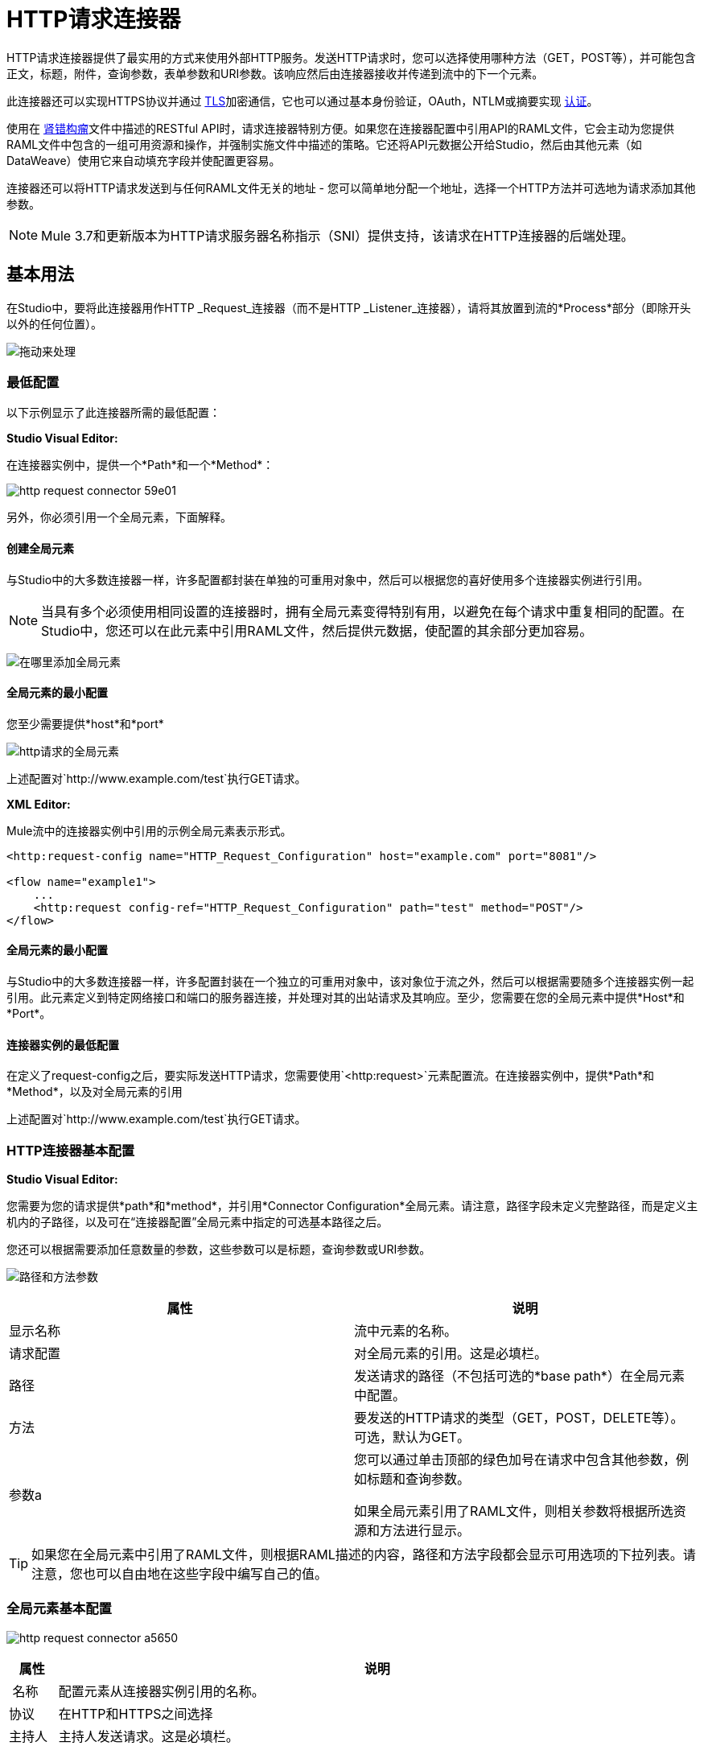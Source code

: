 =  HTTP请求连接器
:keywords: anypoint studio, connectors, http, https, http headers, query parameters, rest, raml

HTTP请求连接器提供了最实用的方式来使用外部HTTP服务。发送HTTP请求时，您可以选择使用哪种方法（GET，POST等），并可能包含正文，标题，附件，查询参数，表单参数和URI参数。该响应然后由连接器接收并传递到流中的下一个元素。

此连接器还可以实现HTTPS协议并通过 link:/mule-user-guide/v/3.8/tls-configuration[TLS]加密通信，它也可以通过基本身份验证，OAuth，NTLM或摘要实现 link:/mule-user-guide/v/3.8/authentication-in-http-requests[认证]。

使用在 link:http://www.raml.org/[肾错构瘤]文件中描述的RESTful API时，请求连接器特别方便。如果您在连接器配置中引用API的RAML文件，它会主动为您提供RAML文件中包含的一组可用资源和操作，并强制实施文件中描述的策略。它还将API元数据公开给Studio，然后由其他元素（如DataWeave）使用它来自动填充字段并使配置更容易。

连接器还可以将HTTP请求发送到与任何RAML文件无关的地址 - 您可以简单地分配一个地址，选择一个HTTP方法并可选地为请求添加其他参数。

[NOTE]
--
Mule 3.7和更新版本为HTTP请求服务器名称指示（SNI）提供支持，该请求在HTTP连接器的后端处理。
--

== 基本用法

在Studio中，要将此连接器用作HTTP _Request_连接器（而不是HTTP _Listener_连接器），请将其放置到流的*Process*部分（即除开头以外的任何位置）。

image:http-connector-drag-to-process.png[拖动来处理]

=== 最低配置

以下示例显示了此连接器所需的最低配置：

*Studio Visual Editor:*

在连接器实例中，提供一个*Path*和一个*Method*：

image:http-request-connector-59e01.png[]

另外，你必须引用一个全局元素，下面解释。

==== 创建全局元素

与Studio中的大多数连接器一样，许多配置都封装在单独的可重用对象中，然后可以根据您的喜好使用多个连接器实例进行引用。

[NOTE]
--
当具有多个必须使用相同设置的连接器时，拥有全局元素变得特别有用，以避免在每个请求中重复相同的配置。在Studio中，您还可以在此元素中引用RAML文件，然后提供元数据，使配置的其余部分更加容易。
--

image:connector-configuration.png[在哪里添加全局元素]

==== 全局元素的最小配置

您至少需要提供*host*和*port*

image:http-request-connector-d6ec4.png[http请求的全局元素]

上述配置对`+http://www.example.com/test+`执行GET请求。

*XML Editor:*

Mule流中的连接器实例中引用的示例全局元素表示形式。

[source, xml, linenums]
----
<http:request-config name="HTTP_Request_Configuration" host="example.com" port="8081"/>
 
<flow name="example1">
    ...
    <http:request config-ref="HTTP_Request_Configuration" path="test" method="POST"/>
</flow>
----

==== 全局元素的最小配置

与Studio中的大多数连接器一样，许多配置封装在一个独立的可重用对象中，该对象位于流之外，然后可以根据需要随多个连接器实例一起引用。此元素定义到特定网络接口和端口的服务器连接，并处理对其的出站请求及其响应。至少，您需要在您的全局元素中提供*Host*和*Port*。

==== 连接器实例的最低配置

在定义了request-config之后，要实际发送HTTP请求，您需要使用`<http:request>`元素配置流。在连接器实例中，提供*Path*和*Method*，以及对全局元素的引用

上述配置对`+http://www.example.com/test+`执行GET请求。


===  HTTP连接器基本配置


*Studio Visual Editor:*

您需要为您的请求提供*path*和*method*，并引用*Connector Configuration*全局元素。请注意，路径字段未定义完整路径，而是定义主机内的子路径，以及可在“连接器配置”全局元素中指定的可选基本路径之后。

您还可以根据需要添加任意数量的参数，这些参数可以是标题，查询参数或URI参数。

image:http-request-connector-73236.png[路径和方法参数]

[%header,cols="2*"]
|===
|属性 |说明
|显示名称 |流中元素的名称。
|请求配置 |对全局元素的引用。这是必填栏。
|路径 |发送请求的路径（不包括可选的*base path*）在全局元素中配置。
|方法 |要发送的HTTP请求的类型（GET，POST，DELETE等）。可选，默认为GET。
|参数a |
您可以通过单击顶部的绿色加号在请求中包含其他参数，例如标题和查询参数。 +

如果全局元素引用了RAML文件，则相关参数将根据所选资源和方法进行显示。
|===

[TIP]
如果您在全局元素中引用了RAML文件，则根据RAML描述的内容，路径和方法字段都会显示可用选项的下拉列表。请注意，您也可以自由地在这些字段中编写自己的值。

=== 全局元素基本配置

image:http-request-connector-a5650.png[]

[%header%autowidth.spread]
|===
|属性 |说明
| 名称 |配置元素从连接器实例引用的名称。
|协议 |在HTTP和HTTPS之间选择
|主持人 |主持人发送请求。这是必填栏。
|端口 |发送请求的端口。这是必填栏。
|基本路径 |主机中的基本路径。连接器的实例可以在此路径中指定一个子路径。
| RAML位置 |您的连接器可以指向一个RAML文件，这使得配置变得更加容易，因为Studio可以主动提供基于RAML文件中定义的元数据的智能建议。您可以在本地磁盘上引用RAML文件，也可以在外部URI上引用该文件，也可以通过单击*Search RAML in Exchange*选择Exchange中可用的一个。
|启用数据集 | *Enable DataSense*复选框允许Studio使用 link:/anypoint-studio/v/6/datasense[DataSense]从RAML文件中公开元数据，并在Studio中的其他元素上与其交互。
|===

[TIP]
如果您先完成RAML位置字段，则所有其他字段将根据RAML中指定的内容自动填充。

[WARNING]
====
每当您在Studio中打开项目时，都会获取RAML的元数据，然后保存在缓存中，直到您关闭并重新打开该项目。

如果修改了RAML文件，您可以通过单击*Reload RAML*按钮来刷新它的缓存。

连接器暴露给您的流的元数据可能不会立即更新。在这种情况下，请点击元数据资源管理器中的*Refresh Metadata*按钮。
====

*XML Editor:*

===  HTTP连接器基本配置

您需要为您的请求提供*path*和*method*，并引用*Connector Configuration*全局元素。请注意，路径字段未定义完整路径，而是定义主机内的子路径，以及可在“连接器配置”全局元素中指定的可选基本路径之后。

作为此连接器的子元素，您可以根据需要添加任意数量的参数，这些参数可能是标题，查询参数或URI参数。

[source, xml, linenums]
----
<http:request config-ref="HTTP_Request_Configuration" path="test" method="POST" doc:name="HTTP"/>
----

[%header%autowidth.spread]
|===
|属性 |说明
| `doc:name`  | Studio中流中元素的名称。
| `config-ref`  |对包含多个配置参数的可重用Global Element的引用。此属性是必需的。
| `path`  |发送请求的路径（不包括*base path*）在全局元素中配置。
| `method`  |发送的HTTP请求的类型（GET，POST，DELETE等）。可选，默认为GET。
|===

默认情况下，GET，HEAD和OPTIONS方法不会在请求中发送有效载荷（HTTP请求的主体为空）。其余的方法将消息有效载荷作为请求的主体发送。

=== 全局元素基本配置

每个HTTP连接器必须引用位于项目中任何流程之外的全局配置元素。这个元素封装了许多可以被项目中的其他连接器重用的通用配置参数，并且可以被连接器的多个实例引用。至少，您需要提供*host*和*port*：

[source, xml, linenums]
----
<http:request-config name="HTTP_Request_Configuration" host="example.com" port="8081" doc:name="HTTP Request Configuration"/>
----

[%header,cols="34,33,33"]
|===
|属性 |描述 | XML示例
| `name`  |全局元素的名称，用于在连接器实例中引用。一个| `name="HTTP_Request_Configuration"`
| `protocol`  |在HTTP和HTTPS  | `protocol="HTTPS"`之间进行选择
| `host`  |主机将被引用此配置的所有请求元素使用。一个| `host="example.com"`
| `port`  |端口被引用该配置的所有请求元素使用。一个| `port="8081"`
| `basePath`  |发送请求的路径。然后，您可以在连接器实例内的此路径下指定子文件夹。一个|
`basePath="/api/v2"`
|===

[%autowidth.spread]
|===
| *Child Element*  | *Description*  | *XML Sample*
| RAML位置 |如果您有权访问描述您要连接的API的RAML文件，请在此处指明其位置。 | `<http:raml-api-configuration location="t-shirt.raml"/>`
|===

上述配置对`+http://www.example.com/test+`执行GET请求。

以下是两个共享相同连接器配置的连接器：

[source, xml, linenums]
----
<http:request-config name="HTTP_Request_Configuration" host="example.com" port="80" basePath="/api/v2" />
 
<flow name="test_flow">
    ...
    <http:request config-ref="HTTP_Request_Configuration" path="customer" method="GET" />
    ...
    <http:request config-ref="HTTP_Request_Configuration" path="item" method="POST" />
    ...
</flow>
----

示例中的第一个连接器向`+http://www.example.com/api/v2/customer+`发送GET请求。第二个连接器向`+http://www.example.com/api/v2/item+`发送POST请求。

Mule消息和HTTP请求之间的映射== 

当执行HTTP请求连接器时，转换到达它的Mule消息以生成HTTP请求。下面解释了Mule消息的每个部分如何有助于生成HTTP请求。

===  HTTP请求正文

Mule消息有效载荷被转换为字节数组并作为HTTP请求的主体发送。除了以下情况外，此行为始终执行：

*  Mule消息的Payload是一个键和值的映射
* 邮件具有出站附件

=== 使用Content-Type生成请求正文：application / x-form-urlencoded

只要消息有效负载是Map，连接器就会自动生成一个标头为`Content-Type:application/x-www-form-urlencoded`的HTTP请求。有效载荷中映射的键和值将转换为HTTP请求正文中的*form parameter*键和值。

=== 使用Content-Type生成请求正文：multipart / form-data

只要消息包含出站附件，连接器就会自动生成一个标头为`Content-Type:multipart/form-data`的HTTP请求。 Mule消息的有效载荷被忽略，而消息中的每个附件都被转换成HTTP请求体的一部分。如果您要创建不同的多部分请求，则可以通过添加<<Adding Custom Parameters>>将Content-Type标头设置为不同的值。

===  HTTP标头

如果Mule消息中有*outbound properties*到达HTTP请求连接器，它们会自动添加为HTTP请求标头。也可以通过HTTP请求连接器的配置明确添加标头。见下面的文档。

[NOTE]
--
默认情况下，HTTP连接器使用的Grizzly库将HTTP请求标头段大小（请求行+标头）限制在8192字节以下。虽然建议您将HTTP请求标题部分保留在此限制以下，但可以通过将`mule.http.headerSectionSize`设置为更大的值（以字节为单位）来覆盖此限制。您可以在wrapper.conf文件中设置此JVM参数，也可以在启动Mule运行时时从命令行传递它。

例如，要将HTTP标题部分大小设置为16,000字节，可以使用命令`./mule -M-Dmule.http.headerSectionSize=16000`启动Mule运行时。
--

== 添加自定义参数

HTTP请求连接器允许您包含以下类型的参数：

* 查询参数
* 多个查询参数的映射
*  URI参数
* 多个URI参数的映射
* 头
* 多个标题的地图

另外，您还可以发送包含在Mule消息有效内容中的请求的表单参数。您还可以在您的请求中添加附件处理程序到您的流程中。

*Studio Visual Editor:*

请记住，在使用Studio时，如果要访问的API具有*RAML*文件，则在全局元素中引用此RAML文件会公开API的元数据，并且Studio会主动显示API中每个操作的所有可用属性。

=== 查询参数

通过点击*Add Parameter*按钮，您可以将参数添加到您的请求中。如果您保留默认*query-param*作为参数类型，则可以添加新的查询参数并为其分配名称和值。

image:http-request-connector-a59db.png[在http常规选项卡中添加参数]

上述配置对`+http://www.example.com/test?k1=v1&k2=v2+`执行GET请求。

[TIP]
名称和值字段都允许使用MEL表达式。

如果查询参数应该动态设置（例如，在设计时您不知道请求中需要多少个查询参数），那么可以将参数类型更改为接受数组的*query-params*，并且可以为其分配一个MEL表达式，该表达式返回参数映射：

image:http-request-connector-da83e.png[query_params_2]

对于此示例，您必须先将 link:/mule-user-guide/v/3.8/variable-transformer-reference[生成一个变量]命名为`customMap`。如果您通过以下MEL表达式为该变量赋值：

`#[{'k1':'v1', 'k2':'v2'}]`

它会产生与前一个示例相同的请求，即对`+http://www.example.com/test?k1=v1&k2=v2+`的GET请求

`query-param`和`query-params`元素可以在一个连接器内组合。每个请求的参数都会解析（评估当前消息上下文中的所有MEL表达式），并按照它们在请求生成器内指定的顺序。这可以在必要时覆盖参数。如果多次定义相同的参数，则使用最新的值。

===  URI参数

参数应该是路径的一部分时，可以将占位符添加到"path"属性中，并为每个属性指定一个名称，然后它们必须由`uri-parameter`引用：

image:http-request-connector-0ac45.png[占位符添加到路径]

如果您首先在"path"字段中输入占位符，Studio会自动在参数部分中添加以下相应的`uri-param`，从而为您节省一些麻烦。

这会对`+http://www.example.com/customer/20+`执行GET请求。

[TIP]
名称和值字段都允许使用MEL表达式。

=== 动态设置URI参数

如果应该动态设置URI参数，可以通过MEL表达式来设置URI参数，该表达式返回要设置的参数映射：

image:http-request-connector-a7f0c.png[params设置动态]

[IMPORTANT]
如果在路径字段中键入值时自动添加任何其他`uri-param`参数，请删除这些参数，因为它们是由动态`uri-params`字段处理的。

对于此示例，您需要 link:/mule-user-guide/v/3.8/variable-transformer-reference[创建一个变量]命名为`customMap`。如果您将该变量设置为MEL表达式`#[{'p1':'v1', 'p2':'v2'}]`，它会生成一个GET请求到`+http://www.example.com/test/v1/v2+`。

与查询参数一样，`uri-param`和`uri-params`元素可以在连接器内组合。它们针对每个请求进行解析（评估当前消息上下文中的所有MEL表达式），并按照它们在请求生成器内指定的顺序进行解析。这样可以在必要时覆盖参数。如果多次定义相同的参数，则使用最新的值。

[INFO]
在每种情况下，引用URI参数路径中使用的所有占位符应与请求生成器内部的URI参数名称相匹配（在所有MEL表达式被评估之后）。

=== 集管

您可以像查询参数一样轻松地将HTTP标头添加到请求中：

image:http-request-connector-b1186.png[设置头部参数]

这会对`+http://www.example.com/test+`执行GET请求，添加以下标题：

[source,code]
----
HeaderName1: HeaderValue1
HeaderName2: HeaderValue2
----

[TIP]
名称和值字段都允许使用MEL表达式。

这完全等同于通过属性变换器在Mule消息中设置出站属性。出站属性映射为请求中的HTTP标头。因此，您可以通过在HTTP请求连接器之前添加两个属性转换器来达到同样的效果，一个用于需要设置的每个新标题：

image:http-request-connector-1a527.png[物业变压器的效果相同]

在这两种情况下，处理响应后，响应映射的标题都会作为Mule消息的入站属性。

=== 动态设置标题

如果标题必须动态设置（例如，您在设计时不知道请求中需要多少额外的标题），则可以通过返回标题图的MEL表达式来设置它们：

image:http-request-connector-b459c.png[动态设置标题]

要使上述示例正常工作，首先需要生成一个名为`customMap`的变量。如果您将该变量设置为以下MEL表达式：

[source,code]
----
#[{'TestHeader':'TestValue'}]
----

它生成一个GET请求到`+http://www.example.com/test+`，添加以下标题：

[source,code]
----
TestHeader: TestValue
----

与查询参数一样，标题和标题元素可以在连接器中组合。它们针对每个请求进行解析（评估当前消息上下文中的所有MEL表达式），并按照它们在请求生成器内指定的顺序进行解析。这可以在必要时覆盖参数。如果多次定义相同的参数，则使用最新的值。

=== 在POST请求中发送表单参数

为了在POST请求中发送参数，Mule消息的有效载荷应该是具有要发送的参数名称和值的映射。因此，在请求中发送表单参数的一种方式是在HTTP请求连接器之前添加一个*Set Payload*元素，以将消息的有效负载设置为要发送的表单参数：

image:http-request-connector-d03c0.png[set_payload]

例如，如果您使用*Set Payload*元素来设置您的有效负载：

`#[{'key1':'value1', 'key2':'value2'}]`

POST请求发送到`+http://www.example.com/test+`，`Content-Type: application/x-www-form-urlencoded`，正文为"`key1=value1&key2=value2`";就好像浏览器在用户提交具有这两个值的表单后发送请求一样。

*XML Editor:*

=== 查询参数

您可以使用请求中的`request-builder`元素添加查询参数：

[source, xml, linenums]
----
<http:request-config name="HTTP_Request_Configuration" host="example.com" port="8081" doc:name="HTTP_Request_Configuration"/>
 
<flow name="test_flow">
    <http:request config-ref="HTTP_Request_Configuration" path="test" method="GET">
        <http:request-builder>
            <http:query-param paramName="k1" value="v1" />
            <http:query-param paramName="k2" value="v2" />
        </http:request-builder>
    </http:request>
</flow>
----

这会对`+http://www.example.com/test?k1=v1&k2=v2+`执行GET请求。

[TIP]
名称和值字段都允许使用MEL表达式。

=== 动态设置查询参数

如果应该动态设置查询参数（例如，您在设计时不知道请求中需要多少查询参数），则可以通过返回参数映射的MEL表达式来设置查询参数：

[source, xml, linenums]
----
<http:request-config name="HTTP_Request_Configuration" host="example.com" port="8081" doc:name="HTTP_Request_Configuration"/>
 
<flow name="test_flow">
    <set-variable variableName="customMap" value="#[{'k1':'v1', 'k2':'v2'}]" />
    <http:request config-ref="HTTP_Request_Configuration" path="test" method="GET">
        <http:request-builder>
            <{{0}}" />
        </http:request-builder>
    </http:request>
</flow>
----

此示例生成与上一个请求相同的请求，即对`+http://www.example.com/test?k1=v1&k2=v2+`的GET请求。

`query-param`和`query-params`元素可以在请求生成器中组合。每个请求的参数都会解析（评估当前消息上下文中的所有MEL表达式），并按照它们在请求生成器内指定的顺序。这样可以在必要时覆盖参数。如果多次定义相同的参数，则使用最新的值。

[source, xml, linenums]
----
<http:request-config name="HTTP_Request_Configuration" host="example.com" port="8081" doc:name="HTTP_Request_Configuration"/>
 
<flow name="test_flow">
    <set-variable variableName="customMap" value="#[{'k2':'new', 'k3':'v3'}]" />
 
    <http:request config-ref="HTTP_Request_Configuration" path="test" method="GET">
        <http:request-builder>
            <http:query-param paramName="k1" value="v1" />
            <http:query-param paramName="k2" value="v2" />
            <{{0}}" />
        </http:request-builder>
    </http:request>
 
</flow>
----

在这个例子中，映射中定义的参数k2覆盖了先前定义的k2查询参数。结果是对`+http://www.example.com/test?k1=v1&k2=new&k3=v3+`的GET请求。

===  URI参数

当参数应该是路径的一部分时，可以在path属性中为每个参数添加占位符，然后必须使用`uri-param`元素从请求生成器中引用它们以提供值：

[source, xml, linenums]
----
<http:request-config name="HTTP_Request_Configuration" host="example.com" port="8081" doc:name="HTTP_Request_Configuration"/>
 
<flow name="test_flow">
    <http:request config-ref="HTTP_Request_Configuration"  path="/customer/{customerId}" method="GET"> 
        <http:request-builder>
            <http:uri-param paramName="customerId" value="20" />
        </http:request-builder>
    </http:request>
 
</flow>
----

这会对`+http://www.example.com/customer/20+`执行GET请求。

[TIP]
名称和值字段都允许使用MEL表达式。

=== 动态设置URI参数

如果应该动态设置URI参数，可以通过MEL表达式设置它们，该表达式返回要设置的参数映射：

[source, xml, linenums]
----
<http:request-config name="HTTP_Request_Configuration" host="example.com" port="8081" doc:name="HTTP_Request_Configuration"/>
 
<flow name="test_flow">
    <set-variable variableName="customMap" value="#[{'p1':'v1', 'p2':'v2'}]" />
 
    <http:request config-ref="HTTP_Request_Configuration"  path="test/{p1}/{p2}" method="GET"> 
        <http:request-builder>
            <{{0}}" />
        </http:request-builder>
    </http:request>
</flow>
----

本示例生成一个GET请求到`+http://www.example.com/test/v1/v2+`。

正如查询参数一样，`uri-param`和`uri-params`元素可以在请求构建器中进行组合。它们针对每个请求进行解析（评估当前消息上下文中的所有MEL表达式），并按照它们在请求生成器内指定的顺序进行解析。这可以在必要时覆盖参数。如果多次定义相同的参数，则使用最新的值。

[source, xml, linenums]
----
<http:request-config name="HTTP_Request_Configuration" host="example.com" port="8081" doc:name="HTTP_Request_Configuration"/>
 
<flow name="test_flow">
    <set-variable variableName="customMap" value="#[{'p1':'new'}]" />
 
    <http:request config-ref="HTTP_Request_Configuration"  path="test/{p1}/{p2}" method="GET">
        <http:request-builder>
            <http:query-param paramName="p1" value="v1" />
            <http:query-param paramName="p2" value="v2" />
            <{{0}}" />
        </http:request-builder>
    </http:request>
</flow>
----

在这个例子中，映射中定义的参数p1覆盖了先前定义的p1 uri-param。结果是对`+http://www.example.com/test?p1=new&p2=v2+`的GET请求。

[WARNING]
在每种情况下，引用URI参数路径中使用的所有占位符应与请求生成器内部的URI参数名称相匹配（在所有MEL表达式被评估之后）。

=== 集管

可以使用请求构建器中的"header"元素将HTTP标头添加到请求中：

[source, xml, linenums]
----
<http:request-config name="HTTP_Request_Configuration" host="example.com" port="8081" doc:name="HTTP_Request_Configuration"/>
 
<flow name="test_flow">
    <http:request config-ref="HTTP_Request_Configuration" path="test" method="GET">
        <http:request-builder>
            <http:header headerName="HeaderName1" value="HeaderValue1" />
            <http:header headerName="HeaderName2" value="HeaderValue2" />
        </http:request-builder>
    </http:request>
</flow>
----

这会对`+http://www.example.com/test+`执行GET请求，并添加以下标题：+
  `HeaderName1: HeaderValue1` +
  `HeaderName2: HeaderValue2`

[TIP]
名称和值字段都允许使用MEL表达式。

发送标题的另一种方式是通过在Mule消息中设置出站属性（HTTP传输的当前行为）。出站属性映射为请求中的HTTP标头。因此，下面的例子等同于前一个例子：

[source, xml, linenums]
----
<http:request-config name="HTTP_Request_Configuration" host="example.com" port="8081" doc:name="HTTP_Request_Configuration"/>
 
<flow name="test_flow">
    <set-property propertyName="HeaderName1" value="HeaderValue1" />
    <set-property propertyName="HeaderName2" value="HeaderValue2" />
 
    <http:request config-ref="HTTP_Request_Configuration" path="test" method="GET"/>
</flow>
----

在这两种情况下，处理响应后，响应映射的标题都会作为Mule消息的入站属性。

=== 动态设置标题

如果标题必须动态设置（例如，您在设计时不知道请求中需要多少额外的标题），则可以通过返回标题图的MEL表达式来设置它们：

[source, xml, linenums]
----
<http:request-config name="HTTP_Request_Configuration" host="example.com" port="8081" doc:name="HTTP_Request_Configuration"/>
 
<flow name="test_flow">
    <set-variable variableName="customMap" value="#[{'TestHeader':'TestValue'}]" />
 
    <http:request config-ref="HTTP_Request_Configuration" path="test" method="GET">
        <http:request-builder>
            <{{0}}" />
        </http:request-builder>
    </http:request>
</flow>
----

本示例生成一个GET请求到`+http://www.example.com/test+`，添加以下标题：+

[source,code]
----
TestHeader: TestValue
----

正如查询参数一样，`<http:header>`和`<http:headers>`元素可以在请求构建器（`<http:request-builder>`）内进行组合。它们针对每个请求进行解析（评估当前消息上下文中的所有MEL表达式），并按照它们在请求生成器内指定的顺序进行解析。这样可以在必要时覆盖参数。如果多次定义相同的参数，则使用最新的值。

[source, xml, linenums]
----
<http:request-config name="HTTP_Request_Configuration" host="example.com" port="8081" doc:name="HTTP_Request_Configuration"/>
 
<flow name="test_flow">
    <set-variable variableName="customMap"
      value="#[{'TestHeader2':'TestValueNew', 'TestHeader3':'TestValue3'}]" />
 
    <http:request config-ref="HTTP_Request_Configuration" path="test" method="GET">
        <http:request-builder>
            <http:header paramName="TestHeader1" paramValue="TestValue1" />
            <http:header paramName="TestHeader2" paramValue="TestValue2" />
            <{{0}}" />
        </http:request-builder>
    </http:request>
</flow>
----

在此示例中，映射中定义的头文件TestHeader2将覆盖请求生成器中先前定义的头文件。结果是使用以下标题对`+http://www.example.com/test+`进行GET请求：+
TestHeader1：TestValue1 +
TestHeader2：TestValueNew +
TestHeader3：TestValue3

=== 在POST请求中发送表单参数

为了在POST请求中发送参数，Mule消息的有效载荷应该是具有要发送的参数名称和值的Map。因此，在请求中发送表单参数的一种方法是在HTTP请求连接器之前添加一个设置有效负载元素，以使消息的有效负载等于您必须发送的表单参数：

[source, xml, linenums]
----
<http:request-config name="HTTP_Request_Configuration" host="example.com" port="8081" doc:name="HTTP_Request_Configuration"/>
 
<flow name="test_flow">
    <set-payload value="#[{'key1':'value1', 'key2':'value2'}]" />
     
    <http:request config-ref="HTTP_Request_Configuration" path="test" method="POST"/>
</flow>
----

在此示例中，POST请求发送到`+http://www.example.com/test+`，`Content-Type: application/x-www-form-urlencoded`，正文为`"key1=value1&key2=value2"`;就好像浏览器在用户使用这两个值提交表单后发送了请求一样。

HTTP响应和Mule消息之间的映射== 

将HTTP响应映射到Mule消息的方式与HTTP请求映射到HTTP侦听器连接器中的Mule消息的方式完全相同，但以下元素不适用于HTTP响应：

* 查询参数
*  URI参数
* 与HTTP请求URI +相关的所有入站属性

另外，HTTP请求连接器在收到响应时将以下入站属性添加到Mule消息：+

*  `http.status`：HTTP响应的状态码
*  `http.reason`：HTTP响应的原因词组

=== 禁用HTTP响应正文解析

与HTTP侦听器连接器一样，当HTTP响应的内容类型为`application/x-www-form-urlencoded`或`multipart/form-data`时，HTTP请求连接器会自动执行邮件解析。如果您愿意，可以通过执行以下操作来禁用此分析功能：+

*  *XML Editor*：将`parseResponse`属性设置为false
*  *Studio UI*：取消HTTP请求连接器高级选项卡中的*Parse Response*复选框


== 循环请求

由于Mule 3.8，_HTTP请求connector_使用*Round Robin DNS*连接到其配置的主机。 Mule Runtime可解析与指定主机关联的所有IP地址，并将请求分发到所有返回的IP，从而改善主机的负载平衡。

当连接到需要验证的资源时，外部服务需要在服务主机下的所有IP地址之间复制会话信息。否则，您的请求可能会被`unauthorized`邮件拒绝。

当您的外部资源不处理_sticky sessions_时，您需要在启动Mule运行时时将该服务的主机名添加到`mule.http.disableRoundRobin`系统属性：

[source,Command,linenums]
----
./mule -M-Dmule.http.disableRoundRobin=serverhostname.com
----

这会导致_HTTP请求connector_在连接到系统属性中配置的主机时不使用DNS循环。

[TIP]
从`mule.http.disableRoundRobin`系统属性可用，因为Mule 3.8.4。确保你是最新的udpate网站。

==  HTTP响应验证

当HTTP请求连接器收到HTTP响应时，它会通过状态码验证响应。默认情况下，当状态码大于或等于400时会引发错误。这表示如果服务器返回404（资源未找到）或500（内部服务器错误），HTTP请求连接器将失败，并且异常策略为它被调用的流程被触发。

您可以通过设置以下两种行为之一来更改有效的HTTP响应代码集合：

*  *Success Status Code Validator: *在此元素中定义的所有状态代码均被视为有效;该请求会引发任何其他状态代码的异常。
*  *Failure* *Status Code Validator: *在此元素中定义的所有状态代码均被视为无效，并引发异常;该请求被认为对任何其他状态码都有效。

要设置被接受为成功响应的状态代码列表，请执行以下操作：

*Studio Visual Editor:*

. 选择HTTP请求连接器的*advanced tab*
. 选择*Success Status Code Validator*单选按钮
. 用`200,201`填写下面的*Values*字段

*XML Editor:*

例如：
[source, xml, linenums]
----
<http:request-config name="HTTP_Request_Configuration" host="example.com" port="8081" doc:name="HTTP_Request_Configuration"/>
  
<flow name="test_flow">
 
    ...
 
    <http:request config-ref="HTTP_Request_Configuration"  path="/" method="GET"> 
         <http:success-status-code-validator values="200,201"/>
    </http:request>
</flow>
----

=== 完整的XML代码

[source, xml, linenums]
----
<mule xmlns:http="http://www.mulesoft.org/schema/mule/http" xmlns="http://www.mulesoft.org/schema/mule/core" xmlns:doc="http://www.mulesoft.org/schema/mule/documentation"
    xmlns:spring="http://www.springframework.org/schema/beans"
    xmlns:xsi="http://www.w3.org/2001/XMLSchema-instance"
    xsi:schemaLocation="http://www.springframework.org/schema/beans http://www.springframework.org/schema/beans/spring-beans-current.xsd
http://www.mulesoft.org/schema/mule/core http://www.mulesoft.org/schema/mule/core/current/mule.xsd
http://www.mulesoft.org/schema/mule/http http://www.mulesoft.org/schema/mule/http/current/mule-http.xsd">
     
     <http:listener-config name="HTTP_Listener_Configuration" host="localhost" port="8081" doc:name="HTTP Listener Configuration"/>
    <http:request-config name="HTTP_Request_Configuration" host="example.com" port="8081" doc:name="HTTP_Request_Configuration"/>
  
    <flow name="test_flow">
        <http:listener config-ref="HTTP_Listener_Configuration" path="/" doc:name="HTTP"/>
        <http:request config-ref="HTTP_Request_Configuration"  path="/" method="GET">
            <http:success-status-code-validator values="200,201"/>
        </http:request>
</flow>
 
</mule>
----

在上面的例子中，被接受的状态码列表被定义为逗号，所以只有200和201被认为是有效的响应。如果HTTP响应具有任何其他状态值，则认为它是失败并引发异常。


*Studio Visual Editor:*

. 选择HTTP请求连接器的*advanced tab*
. 选择*Failure Status Code Validator*单选按钮
. 用`500..599 `填写下面的*Values*字段

*XML Editor:*

例如：
[source, xml, linenums]
----
<http:request-config name="HTTP_Request_Configuration" host="example.com" port="8081" doc:name="HTTP_Request_Configuration"/>
  
<flow name="test_flow">
 
    ...
 
    <http:request config-ref="HTTP_Request_Configuration"  path="/" method="GET"> 
         <http:failure-status-code-validator values="500..599"/>
    </http:request>
</flow>
----

=== 完整的XML代码

[source, xml, linenums]
----
<mule xmlns:http="http://www.mulesoft.org/schema/mule/http" xmlns="http://www.mulesoft.org/schema/mule/core" xmlns:doc="http://www.mulesoft.org/schema/mule/documentation"
    xmlns:spring="http://www.springframework.org/schema/beans"
    xmlns:xsi="http://www.w3.org/2001/XMLSchema-instance"
    xsi:schemaLocation="http://www.springframework.org/schema/beans http://www.springframework.org/schema/beans/spring-beans-current.xsd
http://www.mulesoft.org/schema/mule/core http://www.mulesoft.org/schema/mule/core/current/mule.xsd
http://www.mulesoft.org/schema/mule/http http://www.mulesoft.org/schema/mule/http/current/mule-http.xsd">
     
     <http:listener-config name="HTTP_Listener_Configuration" host="localhost" port="8081" doc:name="HTTP Listener Configuration"/>
    <http:request-config name="HTTP_Request_Configuration" host="example.com" port="8081" doc:name="HTTP_Request_Configuration"/>
  
    <flow name="test_flow">
        <http:listener config-ref="HTTP_Listener_Configuration" path="/" doc:name="HTTP"/>
        <http:request config-ref="HTTP_Request_Configuration"  path="/" method="GET"> 
            <http:failure-status-code-validator values="500..599"/>
        </http:request>
    </flow>
 
</mule>
----

一系列故障状态代码由两个点*..*定义，因此在上例中，500到599之间的任何值都被认为是故障并引发异常。如果HTTP响应具有任何其他状态值，则认为它是成功的。

== 更改何时向请求添加正文的默认行为

默认情况下，方法GET，HEAD和OPTIONS发送一个空的正文的HTTP请求，并且Mule消息的负载根本不会被使用。其余的方法发送消息有效载荷作为请求的主体。如果您需要更改此默认行为，则可以使用以下某个可能的值指定请求中的`sendBodyMode`属性：

*  AUTO（默认）：行为取决于方法。 Body不会发送GET，OPTIONS和HEAD，否则发送。
* 始终：身体总是被发送。
永远不会：身体永远不会被发送。


*Studio Visual Editor:*

例如，GET请求通常不包含正文，但有些API要求它们有一个。在这些情况下，请进入*Advanced*设置面板，并将*Send Body*字段设置为*ALWAYS*。

*XML Editor:*

例如，GET请求通常不包含正文，但有些API要求它们有一个。在这些情况下，应指定`sendBodyMode`属性强制执行此行为：

[source, xml, linenums]
----
<http:request-config name="HTTP_Request_Configuration" host="example.com" port="8081" doc:name="HTTP_Request_Configuration"/>
 
<flow name="test_flow">
    ...
    <set-payload value="Hello world" />
    <http:request config-ref="HTTP_Request_Configuration" path="test" method="GET" sendBodyMode="ALWAYS"  />
</flow>
----

这会以"Hello world"为主体向`+http://www.example.com/test+`发送GET请求。

== 配置源和目标

默认情况下，请求的主体来自传入的Mule消息的`\#[payload]`，并且响应以输出Mule消息的`#[payload]`的形式向前发送，您可以通过{ {2}}和`target`属性。

*Studio Visual Editor:*

[%header,cols="2*"]
|===
| {属性{1}}说明
| *source*  |从哪里获取请求的正文。默认情况下，这是`#[payload]`
| *target* a |
应答机构的位置。默认值：`#[payload]`

使用此属性可为输出数据指定一个非有效负载的替代位置，如变量或属性。

|===

例如：

image:http-request-connector-3ed25.png[覆盖设置源和目标的默认行为]

这将从名为"foo"的入站属性获取请求的主体，并将请求的响应放入名为"bar"的出站附件中。

*XML Editor:*

[%header%autowidth.spread]
|===
| {属性{1}}说明
| *source*  |从哪里获取请求的正文。默认值：`#[payload]`
| *target* a |
应答机构的位置。默认值：`#[payload]`

使用此属性可为输出数据指定一个非有效负载的替代位置，如变量或属性。
|===

例如：

[source, xml, linenums]
----
<http:request-config name="HTTP_Request_Configuration" host="example.com" port="8081" doc:name="HTTP_Request_Configuration"/>
 
<flow name="test">
    ...
    <{{0}}" target="#[message.outboundAttachments.bar]" />
</flow>
----

这将从名为"foo"的入站属性获取请求的主体，并将请求的响应放入名为"bar"的出站附件中。

== 配置流式传输

默认情况下，如果有效负载的类型是流，则使用流发送请求。您可以通过设置属性`requestStreamingMode`来更改此默认行为，该属性允许使用以下值：

*  *AUTO*（默认）：行为取决于有效载荷类型：如果有效载荷是InputStream，则启用流式传输;否则它被禁用。
*  *ALWAYS*：无论有效载荷类型如何，始终启用流式传输。
*  *NEVER*：即使有效载荷是流，也不要流式传输。

流式传输时，请求不包含`Content-Length`标题。相反，它包含`Transfer-Encoding`标头：它以块的形式发送正文，直到流完全消耗完为止。

*Studio Visual Editor:*

例如，如果您的输入是一个文件入站端点，它将流设置为Mule消息的有效内容，但您想禁用流式传输，请进入*Advanced*设置面板并将*Enable Streaming*字段设置为{{ 2}}。

*XML Editor:*

以下示例向`+http://www.example.com/test+`发出POST请求，从"input"目录读取文件，并将其内容作为请求的主体发送。在这种情况下，流被使用，因为文件入站端点将流设置为生成的Mule消息的有效载荷。生成的HTTP请求使用`Transfer-Encoding: chunked`发送。

[source, xml, linenums]
----
<http:request-config name="HTTP_Request_Configuration" host="example.com" port="8081" doc:name="HTTP_Request_Configuration"/>
 
<flow name="test">
    <file:inbound-endpoint path="input" responseTimeout="10000" />
    <http:request config-ref="HTTP_Request_Configuration"   path="test" method="POST" />
</flow>
----

在这种情况下，为了禁止流式传输，我们需要明确设置`requestStreamingMode`等于`"NEVER"`：

[source, xml, linenums]
----
<http:request-config name="HTTP_Request_Configuration" host="example.com" port="8081" doc:name="HTTP_Request_Configuration"/>
 
<flow name="test">
    <file:inbound-endpoint path="input" responseTimeout="10000" />
     <http:request config-ref="HTTP_Request_Configuration"   path="test" method="POST" requestStreamingMode="NEVER"/>
</flow>
----

在这种情况下，请求不会流式传输。


== 发送多部分请求

要发送多部分请求（例如，在POST请求中上传文件），应在Mule消息中设置出站附件。当邮件具有附件时，会发送多部分请求，其中每个部分都是附件。在这种情况下，有效载荷被忽略。


*Studio Visual Editor:*

您可以使用附件转换器将附件添加到您的消息中：

image:http-request-connector-99015.png[使用附件变压器]

这会发送带有`ContentType: multipart/form-data`的POST请求，并带有两个部分：一个带有第一个附件，另一个带有第二个附件。

*XML Editor:*

例如：
[source, xml, linenums]
----
<http:request-config name="HTTP_Request_Configuration" host="example.com" port="8081" doc:name="HTTP_Request_Configuration"/>
 
<flow name="test_flow">
    <set-attachment attachmentName="key1" value="value1" contentType="text/plain" />
    <set-attachment attachmentName="key2" value="value2" contentType="text/plain" />
    <http:request path="test" method="POST" config-ref="HTTP_Request_Configuration" />
</flow>
----

这会向`+http://www.example.com/test+`发送POST请求，其中`ContentType: text/plain`和两个部分：一个名称为key1和content1，另一个名称为key2和content2。


[NOTE]
--
如果响应是多部分响应，则部件映射为Mule消息中的入站附件，并且净荷为空。
--
==  HTTPS协议配置

您只需将协议属性设置为HTTPS即可通过HTTPS协议发送您的请求。这使得HTTP请求连接器为HTTPS连接使用默认的JVM值，该连接可能已经包括一个信任存储，其中包含所有主要证书颁发机构的证书。

有关更多详情，请参阅 link:/mule-user-guide/v/3.8/tls-configuration[TLS配置]。

* Studio可视化编辑器：

在连接器的全局配置元素中的*General*选项卡上，选择*HTTPS*单选按钮以选择协议。

*XML Editor:*

例如：
[source, xml, linenums]
----
<http:request-config name="HTTP_Request_Configuration" host="example.com" port="8081" protocol="HTTPS" doc:name="HTTP_Request_Configuration"/>
 
<flow name="test_flow">
    ...
    <http:request path="test" method="POST"  config-ref="HTTP_Request_Configuration" />
</flow>
----
这会向使用默认JVM证书加密的`+http://www.example.com/test+`发送POST请求。


如果您想使用不同的HTTPS证书集，可以通过在HTTP请求连接器的全局配置元素中设置 link:/mule-user-guide/v/3.8/tls-configuration[TLS配置]来对其进行自定义。您还可以创建单独的TLS全局元素并通过HTTP连接器引用它。


*Studio Visual Editor:*


. 在连接器的全局配置元素*General*选项卡中，选择*HTTPS*单选按钮以选择协议。
. 选择*TLS/SSL tab*
. 或者：

** 选择*Use TLS Config*选项并在可用字段中提供您的凭据。
** 或者选择*Use Global TLS Config*选项，然后通过单击选择框旁边的绿色加号来选择现有配置或创建一个新配置。

[NOTE]
--
如果您需要暂时禁用证书验证，则可以选择_Insecure_选项。这会使您的Mule应用程序接受来自SSL端点的所有证书，而无需在流中验证它们。

请记住在最终部署应用程序时取消选中它。
--

*XML Editor:*

您可以将 link:/mule-user-guide/v/3.8/tls-configuration[TLS]凭证添加为`http:request-config`元素的子元素：

[source, xml, linenums]
----
<http:request-config name="HTTP_Request_Configuration" host="example.com" port="8081" protocol="HTTPS" doc:name="HTTP_Request_Configuration"/>
        <tls:context>
            <tls:trust-store path="your_truststore_path" password="your_truststore_password"/>
            <tls:key-store path="your_keystore_path" password="your_keystore_path" keyPassword="your_keystore_keypass"/>
        </tls:context>
</http:request-config>
 
<flow name="test_flow">
    ...
    <http:request path="test" method="POST"  config-ref="HTTP_Request_Configuration" />
</flow>
----

以上示例将POST请求发送到`+http://www.example.com/test+`，并使用提供的HTTPS设置进行加密。

您还可以将 link:/mule-user-guide/v/3.8/tls-configuration[TLS]凭证添加到您的`http:request-config`元素之外的单独结构中。在这种情况下，您必须为您的`tls:context`命名并在您的`http:request-config`中添加`tlsContext-ref`属性。

[source, xml, linenums]
----
<http:request-config name="HTTP_Request_Configuration" host="example.com" port="8081" tlsContext-ref="My-TLS_Context" protocol="HTTPS" doc:name="HTTP_Request_Configuration"/>
         
<tls:context name="My-TLS_Context" doc:name="My-TLS_Context">
        <tls:trust-store path="your_truststore_path" password="your_truststore_password"/>
        <tls:key-store path="your_keystore_path" password="your_keystore_path" keyPassword="your_keystore_keypass"/>
</tls:context>
 
<flow name="test_flow">
    ...
    <http:request path="test" method="POST"  config-ref="HTTP_Request_Configuration" />
</flow>
----

[NOTE]
--
如果您需要暂时停用证书验证，则可以在`<tls:context>`标签内设置`<tls:trust-store insecure="true"/>`。这会使您的Mule应用程序接受来自SSL端点的所有证书，而无需在流中验证它们。

请记住，在部署应用程序之前将此值设置为_false_，或者直接删除标记，因为false是其默认值。
--

== 其他属性

此连接器中的其他属性允许您设置更高级的功能：响应超时，是否遵循重定向以及是否解析响应。

*Studio Visual Editor:*

这些属性可在连接器属性编辑器的*Advanced*选项卡中找到。

[%header,cols="2*"]
|===
| {属性{1}}说明
|响应超时 |指定以毫秒为单位的时间，如果未收到响应，则不再尝试请求。最小值是500毫秒。较低的值可能导致随机行为。
|解析响应 |如果为true，则会在收到多部分响应时解析响应。如果设置为false，则不进行解析，并将响应的原始内容放入有效负载中。默认情况下它被设置为true。
|关注重定向 |定义是否遵循重定向。默认设置为true
|使用Cookie  | 选中时，收集每个收到的响应中的Cookie，然后在随后的请求中发送它们。
|===

*XML Editor:*

[%header,cols="2*"]
|===
| {属性{1}}说明
| responseTimeout  |指定以毫秒为单位的时间，如果未收到响应，则不再尝试请求。最小值是500毫秒。较低的值可能导致随机行为。
| parseResponse  |如果为true，则在收到多部分响应时分析响应。如果设置为false，则不进行解析，并将响应的原始内容放入有效负载中。默认设置为true。
|关注重定向 |定义是否遵循重定向。默认设置为true。
| enableCookies  |当设置为`true`时，此属性从它收到的每个响应中收集Cookie，然后在随后的请求中发送它们。
|===

例如：

[source, xml, linenums]
----
<http:request-config name="HTTP_Request_Configuration" host="example.com" port="8081" doc:name="HTTP_Request_Configuration"/>
  
<flow name="test_flow">        ...
     <http:request config-ref="HTTP_Request_Configuration" path="test" method="GET" followRedirects="true" parseResponse="false" enableCookies="true" responseTimeout="10000" />
</flow>
----


== 另请参阅

*  link:/mule-user-guide/v/3.8/authentication-in-http-requests[HTTP请求中的身份验证]
*  link:/mule-user-guide/v/3.8/http-listener-connector[HTTP侦听器连接器]
* 查看此连接器中可用XML配置选项的 link:/mule-user-guide/v/3.8/http-connector-reference[充分参考]
* 请参阅对此元素的弃用前任的引用，HTTP端点 link:/mule-user-guide/v/3.8/http-request-connector[HTTP传输参考]
